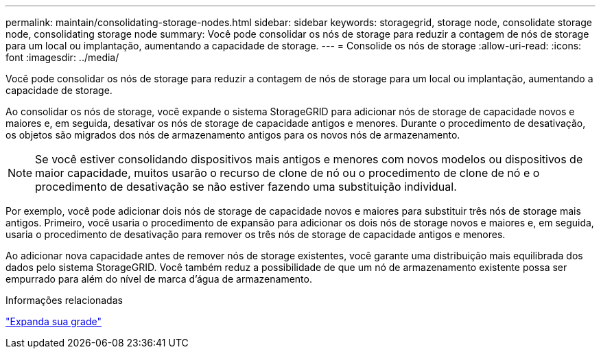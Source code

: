 ---
permalink: maintain/consolidating-storage-nodes.html 
sidebar: sidebar 
keywords: storagegrid, storage node, consolidate storage node, consolidating storage node 
summary: Você pode consolidar os nós de storage para reduzir a contagem de nós de storage para um local ou implantação, aumentando a capacidade de storage. 
---
= Consolide os nós de storage
:allow-uri-read: 
:icons: font
:imagesdir: ../media/


[role="lead"]
Você pode consolidar os nós de storage para reduzir a contagem de nós de storage para um local ou implantação, aumentando a capacidade de storage.

Ao consolidar os nós de storage, você expande o sistema StorageGRID para adicionar nós de storage de capacidade novos e maiores e, em seguida, desativar os nós de storage de capacidade antigos e menores. Durante o procedimento de desativação, os objetos são migrados dos nós de armazenamento antigos para os novos nós de armazenamento.


NOTE: Se você estiver consolidando dispositivos mais antigos e menores com novos modelos ou dispositivos de maior capacidade, muitos usarão o recurso de clone de nó ou o procedimento de clone de nó e o procedimento de desativação se não estiver fazendo uma substituição individual.

Por exemplo, você pode adicionar dois nós de storage de capacidade novos e maiores para substituir três nós de storage mais antigos. Primeiro, você usaria o procedimento de expansão para adicionar os dois nós de storage novos e maiores e, em seguida, usaria o procedimento de desativação para remover os três nós de storage de capacidade antigos e menores.

Ao adicionar nova capacidade antes de remover nós de storage existentes, você garante uma distribuição mais equilibrada dos dados pelo sistema StorageGRID. Você também reduz a possibilidade de que um nó de armazenamento existente possa ser empurrado para além do nível de marca d'água de armazenamento.

.Informações relacionadas
link:../expand/index.html["Expanda sua grade"]
